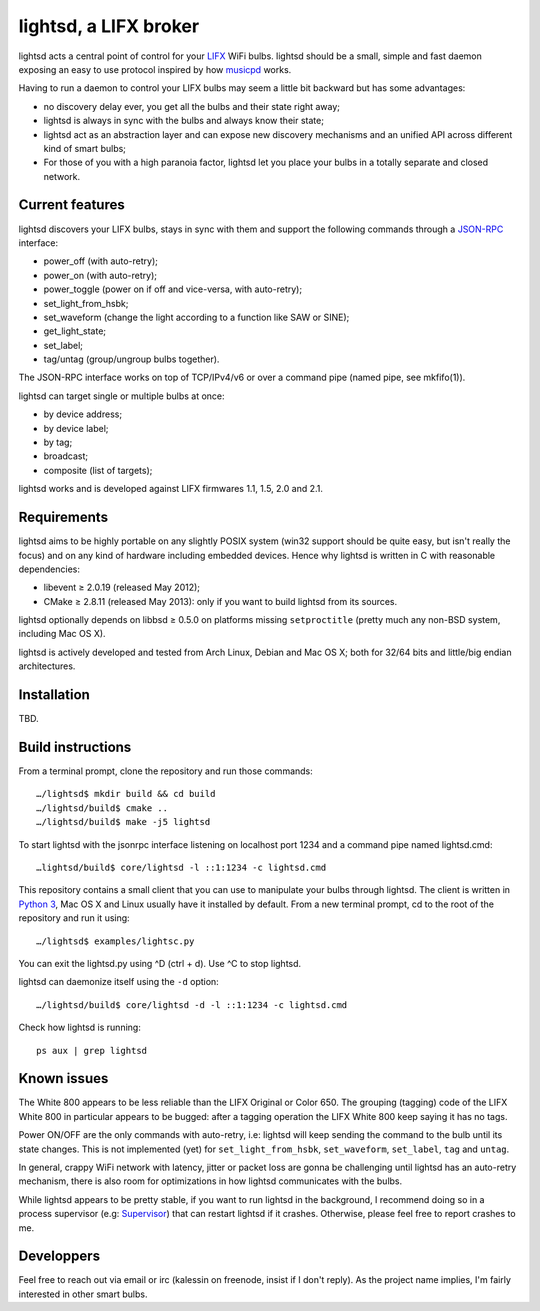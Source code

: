 lightsd, a LIFX broker
======================

lightsd acts a central point of control for your LIFX_ WiFi bulbs. lightsd
should be a small, simple and fast daemon exposing an easy to use protocol
inspired by how musicpd_ works.

Having to run a daemon to control your LIFX bulbs may seem a little bit backward
but has some advantages:

- no discovery delay ever, you get all the bulbs and their state right away;
- lightsd is always in sync with the bulbs and always know their state;
- lightsd act as an abstraction layer and can expose new discovery mechanisms and
  an unified API across different kind of smart bulbs;
- For those of you with a high paranoia factor, lightsd let you place your bulbs
  in a totally separate and closed network.

.. _LIFX: http://lifx.co/
.. _musicpd: http://www.musicpd.org/

Current features
----------------

lightsd discovers your LIFX bulbs, stays in sync with them and support the
following commands through a JSON-RPC_ interface:

- power_off (with auto-retry);
- power_on (with auto-retry);
- power_toggle (power on if off and vice-versa, with auto-retry);
- set_light_from_hsbk;
- set_waveform (change the light according to a function like SAW or SINE);
- get_light_state;
- set_label;
- tag/untag (group/ungroup bulbs together).

The JSON-RPC interface works on top of TCP/IPv4/v6 or over a command pipe (named
pipe, see mkfifo(1)).

lightsd can target single or multiple bulbs at once:

- by device address;
- by device label;
- by tag;
- broadcast;
- composite (list of targets);

lightsd works and is developed against LIFX firmwares 1.1, 1.5, 2.0 and 2.1.

.. _JSON-RPC: http://www.jsonrpc.org/specification

Requirements
------------

lightsd aims to be highly portable on any slightly POSIX system (win32 support
should be quite easy, but isn't really the focus) and on any kind of hardware
including embedded devices. Hence why lightsd is written in C with reasonable
dependencies:

- libevent ≥ 2.0.19 (released May 2012);
- CMake ≥ 2.8.11 (released May 2013): only if you want to build lightsd from its
  sources.

lightsd optionally depends on libbsd ≥ 0.5.0 on platforms missing
``setproctitle`` (pretty much any non-BSD system, including Mac OS X).

lightsd is actively developed and tested from Arch Linux, Debian and Mac OS X;
both for 32/64 bits and little/big endian architectures.

Installation
------------

TBD.

.. _brew: http://brew.sh/

Build instructions
------------------

From a terminal prompt, clone the repository and run those commands:

::

   …/lightsd$ mkdir build && cd build
   …/lightsd/build$ cmake ..
   …/lightsd/build$ make -j5 lightsd

To start lightsd with the jsonrpc interface listening on localhost port 1234 and
a command pipe named lightsd.cmd:

::

   …lightsd/build$ core/lightsd -l ::1:1234 -c lightsd.cmd

This repository contains a small client that you can use to manipulate your
bulbs through lightsd. The client is written in `Python 3`_, Mac OS X and Linux
usually have it installed by default. From a new terminal prompt, cd to the root
of the repository and run it using:

::

   …/lightsd$ examples/lightsc.py

You can exit the lightsd.py using ^D (ctrl + d). Use ^C to stop lightsd.

lightsd can daemonize itself using the ``-d`` option:

::

   …/lightsd/build$ core/lightsd -d -l ::1:1234 -c lightsd.cmd

Check how lightsd is running:

::

   ps aux | grep lightsd

.. _Python 3: https://www.python.org/

Known issues
------------

The White 800 appears to be less reliable than the LIFX Original or Color 650.
The grouping (tagging) code of the LIFX White 800 in particular appears to be
bugged: after a tagging operation the LIFX White 800 keep saying it has no tags.

Power ON/OFF are the only commands with auto-retry, i.e: lightsd will keep
sending the command to the bulb until its state changes. This is not implemented
(yet) for ``set_light_from_hsbk``, ``set_waveform``, ``set_label``, ``tag`` and
``untag``.

In general, crappy WiFi network with latency, jitter or packet loss are gonna be
challenging until lightsd has an auto-retry mechanism, there is also room for
optimizations in how lightsd communicates with the bulbs.

While lightsd appears to be pretty stable, if you want to run lightsd in the
background, I recommend doing so in a process supervisor (e.g: Supervisor_) that
can restart lightsd if it crashes. Otherwise, please feel free to report crashes
to me.

.. _Supervisor: http://www.supervisord.org/

Developpers
-----------

Feel free to reach out via email or irc (kalessin on freenode, insist if I don't
reply). As the project name implies, I'm fairly interested in other smart bulbs.

.. vim: set tw=80 spelllang=en spell:
